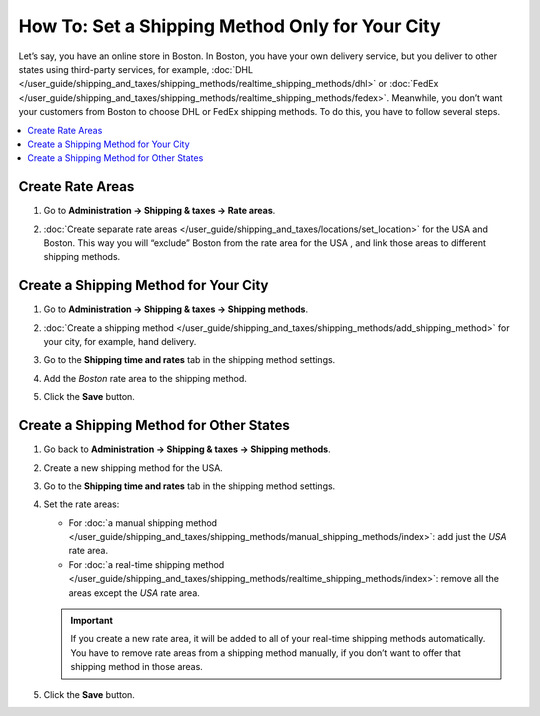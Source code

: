 ************************************************
How To: Set a Shipping Method Only for Your City
************************************************

Let’s say, you have an online store in Boston. In Boston, you have your own delivery service, but you deliver to other states using third-party services, for example, :doc:`DHL </user_guide/shipping_and_taxes/shipping_methods/realtime_shipping_methods/dhl>` or :doc:`FedEx </user_guide/shipping_and_taxes/shipping_methods/realtime_shipping_methods/fedex>`. Meanwhile, you don’t want your customers from Boston to choose DHL or FedEx shipping methods. To do this, you have to follow several steps.

.. contents::
    :backlinks: none
    :local:


Create Rate Areas
=================

#. Go to **Administration → Shipping & taxes → Rate areas**.

#. :doc:`Create separate rate areas </user_guide/shipping_and_taxes/locations/set_location>` for the USA and Boston. This way you will “exclude” Boston from the rate area for the USA , and link those areas to different shipping methods.

   .. image:: img/rate_areas.png
       :align: center
       :alt: List of rate areas
       

Create a Shipping Method for Your City
======================================

#. Go to **Administration → Shipping & taxes → Shipping methods**.

#. :doc:`Create a shipping method </user_guide/shipping_and_taxes/shipping_methods/add_shipping_method>` for your city, for example, hand delivery.

#. Go to the **Shipping time and rates** tab in the shipping method settings.

#. Add the *Boston* rate area to the shipping method.

#. Click the **Save** button.

   .. image:: img/hand_delivery.png
       :align: center
       :alt: Hand delivery settings


Create a Shipping Method for Other States
=========================================

#. Go back to **Administration → Shipping & taxes → Shipping methods**.

#. Create a new shipping method for the USA.

#. Go to the **Shipping time and rates** tab in the shipping method settings.

#. Set the rate areas:

   * For :doc:`a manual shipping method </user_guide/shipping_and_taxes/shipping_methods/manual_shipping_methods/index>`: add just the *USA* rate area.
   
   * For :doc:`a real-time shipping method </user_guide/shipping_and_taxes/shipping_methods/realtime_shipping_methods/index>`: remove all the areas except the *USA* rate area.
   
   .. important::
   
       If you create a new rate area, it will be added to all of your real-time shipping methods automatically. You have to remove rate areas from a shipping method manually, if you don’t want to offer that shipping method in those areas.
       
#. Click the **Save** button.

   .. image:: img/regional_shipping.png
       :align: center
       :alt: FedEx shipping settings



